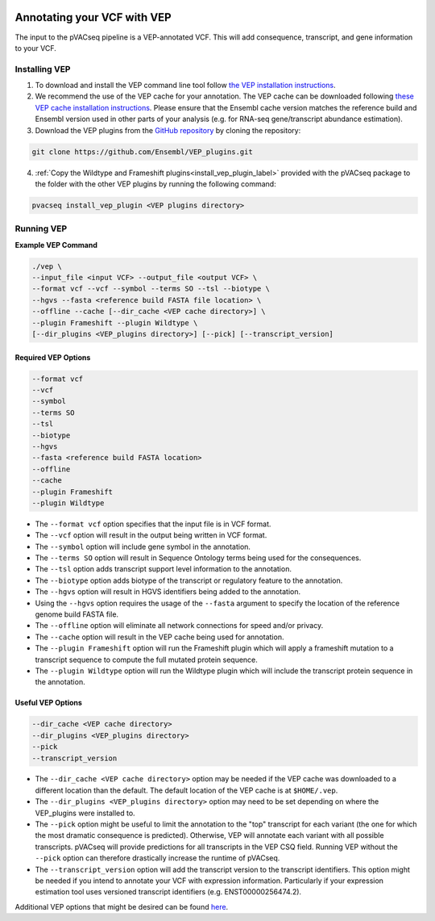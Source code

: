 .. image:: ../../images/pVACseq_logo_trans-bg_sm_v4b.png
    :align: right
    :alt: pVACseq logo

.. _vep:

Annotating your VCF with VEP
============================

The input to the pVACseq pipeline is a VEP-annotated VCF. This will add
consequence, transcript, and gene information to your VCF.

Installing VEP
--------------

1. To download and install the VEP command line tool follow `the VEP installation instructions <http://useast.ensembl.org/info/docs/tools/vep/script/index.html>`_.
2. We recommend the use of the VEP cache for your annotation. The VEP cache
   can be downloaded following `these VEP cache installation instructions
   <http://useast.ensembl.org/info/docs/tools/vep/script/vep_cache.html#cache>`_.
   Please ensure that the Ensembl cache version matches the reference build
   and Ensembl version used in other parts of your analysis (e.g. for RNA-seq
   gene/transcript abundance estimation).
3. Download the VEP plugins from the `GitHub repository <https://github.com/Ensembl/VEP_plugins>`_
   by cloning the repository:

.. code-block:: none

   git clone https://github.com/Ensembl/VEP_plugins.git

4. :ref:`Copy the Wildtype and Frameshift plugins<install_vep_plugin_label>` provided with the
   pVACseq package to the folder with the other VEP plugins by running the following command:

.. code-block:: none

   pvacseq install_vep_plugin <VEP plugins directory>

Running VEP
-----------

**Example VEP Command**

.. code-block:: none

   ./vep \
   --input_file <input VCF> --output_file <output VCF> \
   --format vcf --vcf --symbol --terms SO --tsl --biotype \
   --hgvs --fasta <reference build FASTA file location> \
   --offline --cache [--dir_cache <VEP cache directory>] \
   --plugin Frameshift --plugin Wildtype \
   [--dir_plugins <VEP_plugins directory>] [--pick] [--transcript_version]

Required VEP Options
____________________

.. code-block:: none

   --format vcf
   --vcf
   --symbol
   --terms SO
   --tsl
   --biotype
   --hgvs
   --fasta <reference build FASTA location>
   --offline
   --cache
   --plugin Frameshift
   --plugin Wildtype

- The ``--format vcf`` option specifies that the input file is in VCF format.
- The ``--vcf`` option will result in the output being written in VCF format.
- The ``--symbol`` option will include gene symbol in the annotation.
- The ``--terms SO`` option will result in Sequence Ontology terms being used
  for the consequences.
- The ``--tsl`` option adds transcript support level information to the
  annotation.
- The ``--biotype`` option adds biotype of the transcript or regulatory
  feature to the annotation.
- The ``--hgvs`` option will result in HGVS identifiers being added to the
  annotation.
- Using the ``--hgvs`` option requires the usage of the ``--fasta`` argument to
  specify the location of the reference genome build FASTA file.
- The ``--offline`` option will eliminate all network connections for speed
  and/or privacy.
- The ``--cache`` option will result in the VEP cache being used for
  annotation.
- The ``--plugin Frameshift`` option will run the Frameshift plugin which will
  apply a frameshift mutation to a transcript sequence to compute the full mutated
  protein sequence.
- The ``--plugin Wildtype`` option will run the Wildtype plugin which will
  include the transcript protein sequence in the annotation.

Useful VEP Options
__________________

.. code-block:: none

   --dir_cache <VEP cache directory>
   --dir_plugins <VEP_plugins directory>
   --pick
   --transcript_version

- The ``--dir_cache <VEP cache directory>`` option may be needed if the VEP
  cache was downloaded to a different location than the default. The default
  location of the VEP cache is at ``$HOME/.vep``.
- The ``--dir_plugins <VEP_plugins directory>`` option may need to be set
  depending on where the VEP_plugins were installed to.
- The ``--pick`` option might be useful to limit the annotation to the "top"
  transcript for each variant (the one for which the most dramatic consequence 
  is predicted). Otherwise, VEP will annotate each variant with all possible
  transcripts. pVACseq will provide predictions for all transcripts in the VEP
  CSQ field. Running VEP without the ``--pick`` option can therefore drastically
  increase the runtime of pVACseq.
- The ``--transcript_version`` option will add the transcript version to the
  transcript identifiers. This option might be needed if you intend to
  annotate your VCF with expression information. Particularly if your
  expression estimation tool uses versioned transcript identifiers (e.g.
  ENST00000256474.2).

Additional VEP options that might be desired can be found
`here <http://useast.ensembl.org/info/docs/tools/vep/script/vep_options.html>`_.

